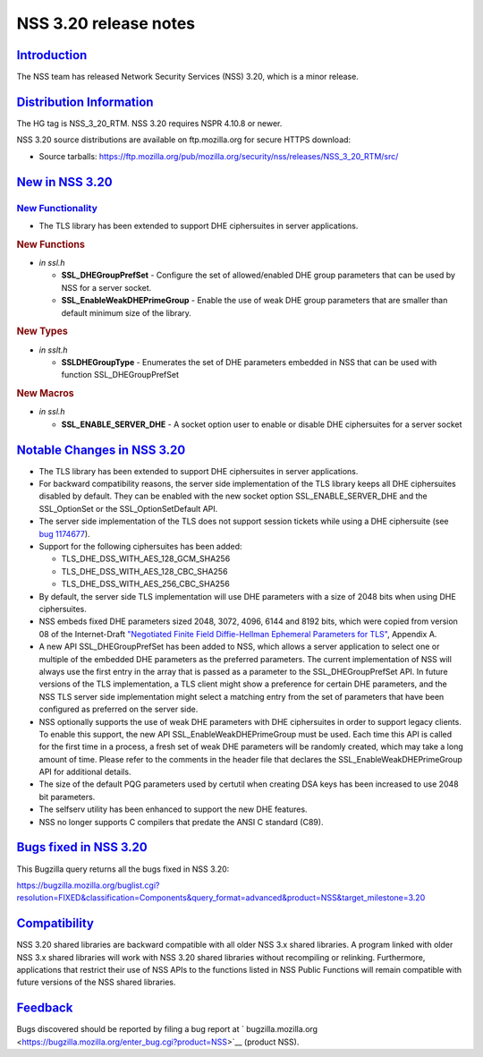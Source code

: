 .. _mozilla_projects_nss_nss_3_20_release_notes:

NSS 3.20 release notes
======================

`Introduction <#introduction>`__
--------------------------------

.. container::

   The NSS team has released Network Security Services (NSS) 3.20, which is a minor release.

.. _distribution_information:

`Distribution Information <#distribution_information>`__
--------------------------------------------------------

.. container::

   The HG tag is NSS_3_20_RTM. NSS 3.20 requires NSPR 4.10.8 or newer.

   NSS 3.20 source distributions are available on ftp.mozilla.org for secure HTTPS download:

   -  Source tarballs:
      https://ftp.mozilla.org/pub/mozilla.org/security/nss/releases/NSS_3_20_RTM/src/

.. _new_in_nss_3.20:

`New in NSS 3.20 <#new_in_nss_3.20>`__
--------------------------------------

.. container::

.. _new_functionality:

`New Functionality <#new_functionality>`__
~~~~~~~~~~~~~~~~~~~~~~~~~~~~~~~~~~~~~~~~~~

.. container::

   -  The TLS library has been extended to support DHE ciphersuites in server applications.

   .. rubric:: New Functions
      :name: new_functions

   -  *in ssl.h*

      -  **SSL_DHEGroupPrefSet** - Configure the set of allowed/enabled DHE group parameters that
         can be used by NSS for a server socket.
      -  **SSL_EnableWeakDHEPrimeGroup** - Enable the use of weak DHE group parameters that are
         smaller than default minimum size of the library.

   .. rubric:: New Types
      :name: new_types

   -  *in sslt.h*

      -  **SSLDHEGroupType** - Enumerates the set of DHE parameters embedded in NSS that can be used
         with function SSL_DHEGroupPrefSet

   .. rubric:: New Macros
      :name: new_macros

   -  *in ssl.h*

      -  **SSL_ENABLE_SERVER_DHE** - A socket option user to enable or disable DHE ciphersuites for
         a server socket

.. _notable_changes_in_nss_3.20:

`Notable Changes in NSS 3.20 <#notable_changes_in_nss_3.20>`__
--------------------------------------------------------------

.. container::

   -  The TLS library has been extended to support DHE ciphersuites in server applications.
   -  For backward compatibility reasons, the server side implementation of the TLS library keeps
      all DHE ciphersuites disabled by default. They can be enabled with the new socket option
      SSL_ENABLE_SERVER_DHE and the SSL_OptionSet or the SSL_OptionSetDefault API.
   -  The server side implementation of the TLS  does not support session tickets while using a DHE
      ciphersuite (see `bug 1174677 <https://bugzilla.mozilla.org/show_bug.cgi?id=1174677>`__).
   -  Support for the following ciphersuites has been added:

      -  TLS_DHE_DSS_WITH_AES_128_GCM_SHA256
      -  TLS_DHE_DSS_WITH_AES_128_CBC_SHA256
      -  TLS_DHE_DSS_WITH_AES_256_CBC_SHA256

   -  By default, the server side TLS implementation will use DHE parameters with a size of 2048
      bits when using DHE ciphersuites.
   -  NSS embeds fixed DHE parameters sized 2048, 3072, 4096, 6144 and 8192 bits, which were copied
      from version 08 of the Internet-Draft `"Negotiated Finite Field Diffie-Hellman Ephemeral
      Parameters for
      TLS" <https://datatracker.ietf.org/doc/html/draft-ietf-tls-negotiated-ff-dhe-08>`__, Appendix
      A.
   -  A new API SSL_DHEGroupPrefSet has been added to NSS, which allows a server application to
      select one or multiple of the embedded DHE parameters as the preferred parameters. The current
      implementation of NSS will always use the first entry in the array that is passed as a
      parameter to the SSL_DHEGroupPrefSet API. In future versions of the TLS implementation, a TLS
      client might show a preference for certain DHE parameters, and the NSS TLS server side
      implementation might select a matching entry from the set of parameters that have been
      configured as preferred on the server side.
   -  NSS optionally supports the use of weak DHE parameters with DHE ciphersuites in order to
      support legacy clients. To enable this support, the new API SSL_EnableWeakDHEPrimeGroup must
      be used. Each time this API is called for the first time in a process, a fresh set of weak DHE
      parameters will be randomly created, which may take a long amount of time. Please refer to the
      comments in the header file that declares the SSL_EnableWeakDHEPrimeGroup API for additional
      details.
   -  The size of the default PQG parameters used by certutil when creating DSA keys has been
      increased to use 2048 bit parameters.
   -  The selfserv utility has been enhanced to support the new DHE features.
   -  NSS no longer supports C compilers that predate the ANSI C standard (C89).

.. _bugs_fixed_in_nss_3.20:

`Bugs fixed in NSS 3.20 <#bugs_fixed_in_nss_3.20>`__
----------------------------------------------------

.. container::

   This Bugzilla query returns all the bugs fixed in NSS 3.20:

   https://bugzilla.mozilla.org/buglist.cgi?resolution=FIXED&classification=Components&query_format=advanced&product=NSS&target_milestone=3.20

`Compatibility <#compatibility>`__
----------------------------------

.. container::

   NSS 3.20 shared libraries are backward compatible with all older NSS 3.x shared libraries. A
   program linked with older NSS 3.x shared libraries will work with NSS 3.20 shared libraries
   without recompiling or relinking. Furthermore, applications that restrict their use of NSS APIs
   to the functions listed in NSS Public Functions will remain compatible with future versions of
   the NSS shared libraries.

`Feedback <#feedback>`__
------------------------

.. container::

   Bugs discovered should be reported by filing a bug report
   at ` bugzilla.mozilla.org <https://bugzilla.mozilla.org/enter_bug.cgi?product=NSS>`__ (product
   NSS).
